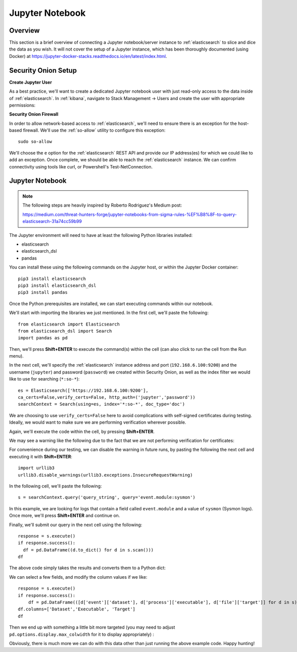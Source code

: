 Jupyter Notebook
================

Overview
--------
This section is a brief overview of connecting a Jupyter notebook/server instance to :ref:`elasticsearch` to slice and dice the data as you wish. It will not cover the setup of a Jupyter instance, which has been thoroughly documented (using Docker) at https://jupyter-docker-stacks.readthedocs.io/en/latest/index.html.

Security Onion Setup
--------------------

**Create Jupyter User**

As a best practice, we'll want to create a dedicated Jupyter notebook user with just read-only access to the data inside of :ref:`elasticsearch`. In :ref:`kibana`, navigate to Stack Management -> Users and create the user with appropriate permissions:

.. image:: https://user-images.githubusercontent.com/16829864/144250356-ed1ccfd7-d312-48e1-875d-92c9717b4145.png
  :target:  https://user-images.githubusercontent.com/16829864/144250356-ed1ccfd7-d312-48e1-875d-92c9717b4145.png

**Security Onion Firewall**

In order to allow network-based access to :ref:`elasticsearch`, we'll need to ensure there is an exception for the host-based firewall. We'll use the :ref:`so-allow` utility to configure this exception:

::

  sudo so-allow

We'll choose the ``e`` option for the :ref:`elasticsearch` REST API and provide our IP address(es) for which we could like to add an exception. Once complete, we should be able to reach the :ref:`elasticsearch` instance. We can confirm connectivity using tools like curl, or Powershell's Test-NetConnection.

Jupyter Notebook
----------------

.. note::

  The following steps are heavily inspired by Roberto Rodriguez's Medium post:

  https://medium.com/threat-hunters-forge/jupyter-notebooks-from-sigma-rules-%EF%B8%8F-to-query-elasticsearch-31a74cc59b99

The Jupyter environment will need to have at least the following Python libraries installed:

- elasticsearch
- elasticsearch_dsl
- pandas

You can install these using the following commands on the Jupyter host, or within the Jupyter Docker container:
::
  pip3 install elasticsearch
  pip3 install elasticsearch_dsl
  pip3 install pandas
  
Once the Python prerequisites are installed, we can start executing commands within our notebook.

We'll start with importing the libraries we just mentioned. In the first cell, we'll paste the following:
::
  from elasticsearch import Elasticsearch
  from elasticsearch_dsl import Search
  import pandas as pd
  
Then, we'll press **Shift+ENTER** to execute the command(s) within the cell (can also click to run the cell from the Run menu).

In the next cell, we'll specify the :ref:`elasticsearch` instance address and port (``192.168.6.100:9200``) and the username (``jupyter``) and password (``password``) we created within Security Onion, as well as the index filter we would like to use for searching (``*:so-*``):
::
  es = Elasticsearch(['https://192.168.6.100:9200'],
  ca_certs=False,verify_certs=False, http_auth=('jupyter','password'))
  searchContext = Search(using=es, index='*:so-*', doc_type='doc')

.. note:: 

We are choosing to use ``verify_certs=False`` here to avoid complications with self-signed certificates during testing. Ideally, we would want to make sure we are performing verification wherever possible.

Again, we'll execute the code within the cell, by pressing **Shift+ENTER**.

We may see a warning like the following due to the fact that we are not performing verification for certificates:

.. image:: https://user-images.githubusercontent.com/16829864/144252418-a6ced1a0-ef9e-4c66-b516-dc14facb80a5.png
  :target:  https://user-images.githubusercontent.com/16829864/144252418-a6ced1a0-ef9e-4c66-b516-dc14facb80a5.png

For convenience during our testing, we can disable the warning in future runs, by pasting the following the next cell and executing it with **Shift+ENTER**:
::
  import urllib3
  urllib3.disable_warnings(urllib3.exceptions.InsecureRequestWarning)

In the following cell, we'll paste the following:
::
  s = searchContext.query('query_string', query='event.module:sysmon')

In this example, we are looking for logs that contain a field called ``event.module`` and a value of ``sysmon`` (Sysmon logs). Once more, we'll press **Shift+ENTER** and continue on.

Finally, we'll submit our query in the next cell using the following:
::
  response = s.execute()
  if response.success():
    df = pd.DataFrame((d.to_dict() for d in s.scan()))
  df

The above code simply takes the results and converts them to a Python dict:

.. image:: https://user-images.githubusercontent.com/16829864/144252891-5832070d-1d58-4e28-82f5-ba47081724bf.png
  :target:  https://user-images.githubusercontent.com/16829864/144252891-5832070d-1d58-4e28-82f5-ba47081724bf.png

We can select a few fields, and modify the column values if we like:
::
  response = s.execute()
  if response.success():
      df = pd.DataFrame(([d['event']['dataset'], d['process']['executable'], d['file']['target']] for d in s))
  df.columns=['Dataset','Executable', 'Target']
  df

Then we end up with something a little bit more targeted (you may need to adjust ``pd.options.display.max_colwidth`` for it to display appropriately) :

.. image:: https://user-images.githubusercontent.com/16829864/144252941-5821e104-91ce-4fda-a00d-39352e17f9eb.png
  :target:  https://user-images.githubusercontent.com/16829864/144252941-5821e104-91ce-4fda-a00d-39352e17f9eb.png

Obviously, there is much more we can do with this data other than just running the above example code. Happy hunting!
